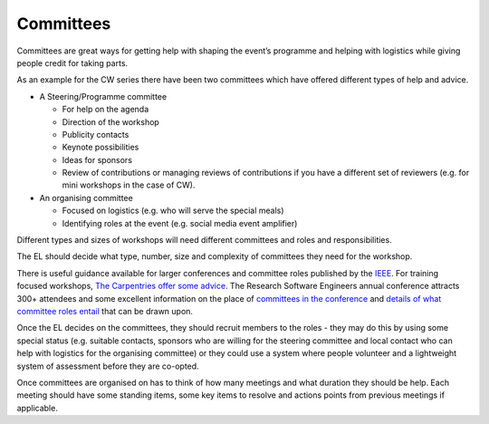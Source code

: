 .. _Committees:

Committees
==========

Committees are great ways for getting help with shaping the event’s programme and helping with logistics while giving people credit for taking parts.

As an example for the CW series there have been two committees which have offered different types of help and advice.

* A Steering/Programme committee

  * For help on the agenda
  * Direction of the workshop
  * Publicity contacts
  * Keynote possibilities
  * Ideas for sponsors
  * Review of contributions or managing reviews of contributions if you have a different set of reviewers (e.g. for mini workshops in the case of CW).

* An organising committee

  * Focused on logistics (e.g. who will serve the special meals)
  * Identifying roles at the event (e.g. social media event amplifier)

Different types and sizes of workshops will need different committees and roles and responsibilities.

The EL should decide what type, number, size and complexity of committees they need for the workshop.

There is useful guidance available for larger conferences and committee roles published by the `IEEE <https://www.ieee.org/conferences/organizers/roles-responsibilities.html>`_. For training focused workshops, `The Carpentries offer some advice <https://docs.carpentries.org/topic_folders/hosts_instructors/index.html>`_.
The Research Software Engineers annual conference attracts 300+ attendees and some excellent information on the place
of `committees in the conference <https://rse.ac.uk/conf2019/>`_ and
`details of what committee roles entail <https://rse.ac.uk/conf2019/get-involved/>`_ that can be drawn upon.

Once the EL decides on the committees, they should recruit members to the roles - they may do this by using some
special status (e.g. suitable contacts, sponsors who are willing for the steering committee and local contact who can help with logistics for the organising committee) or they could use a system where people volunteer and a lightweight system of assessment before they are co-opted.

Once committees are organised on has to think of how many meetings and what duration they should be help. Each meeting should have some standing items, some key items to resolve and actions points from previous meetings if applicable.

